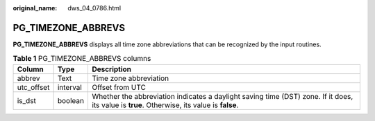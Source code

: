 :original_name: dws_04_0786.html

.. _dws_04_0786:

PG_TIMEZONE_ABBREVS
===================

**PG_TIMEZONE_ABBREVS** displays all time zone abbreviations that can be recognized by the input routines.

.. table:: **Table 1** PG_TIMEZONE_ABBREVS columns

   +------------+----------+---------------------------------------------------------------------------------------------------------------------------------------------+
   | Column     | Type     | Description                                                                                                                                 |
   +============+==========+=============================================================================================================================================+
   | abbrev     | Text     | Time zone abbreviation                                                                                                                      |
   +------------+----------+---------------------------------------------------------------------------------------------------------------------------------------------+
   | utc_offset | interval | Offset from UTC                                                                                                                             |
   +------------+----------+---------------------------------------------------------------------------------------------------------------------------------------------+
   | is_dst     | boolean  | Whether the abbreviation indicates a daylight saving time (DST) zone. If it does, its value is **true**. Otherwise, its value is **false**. |
   +------------+----------+---------------------------------------------------------------------------------------------------------------------------------------------+
